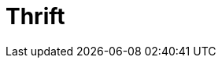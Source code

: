 // Do not edit directly!
// This file was generated by camel-quarkus-maven-plugin:update-extension-doc-page

= Thrift
:cq-artifact-id: camel-quarkus-thrift
:cq-artifact-id-base: thrift
:cq-native-supported: false
:cq-status: Preview
:cq-deprecated: false
:cq-jvm-since: 1.1.0
:cq-native-since: n/a
:cq-camel-part-name: thrift
:cq-camel-part-title: Thrift
:cq-camel-part-description: Call and expose remote procedures (RPC) with Apache Thrift data format and serialization mechanism.
:cq-extension-page-title: Thrift
